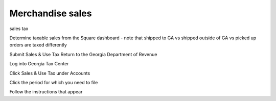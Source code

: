 Merchandise sales
=================

.. todo:: finish writing this page

.. vale write-good.Passive = NO
.. vale write-good.E-Prime = NO
.. vale Google.Passive = NO

sales tax

Determine taxable sales from the Square dashboard - note that shipped to GA vs shipped outside of GA vs picked up orders are taxed differently

Submit Sales & Use Tax Return to the Georgia Department of Revenue

Log into Georgia Tax Center

Click Sales & Use Tax under Accounts

Click the period for which you need to file

Follow the instructions that appear
